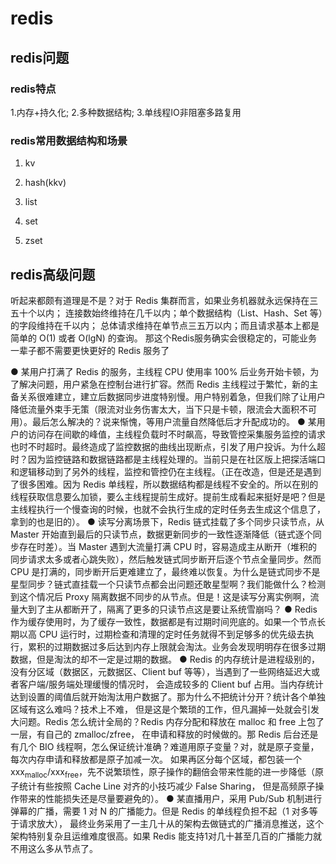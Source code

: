 * redis

** redis问题
*** redis特点
1.内存+持久化; 2.多种数据结构; 3.单线程IO非阻塞多路复用

*** redis常用数据结构和场景
**** kv
**** hash(kkv)
**** list
**** set
**** zset


** redis高级问题
听起来都颇有道理是不是？对于 Redis 集群而言，如果业务机器就永远保持在三五十个以内；
连接数始终维持在几千以内；单个数据结构（List、Hash、Set 等）的字段维持在千以内；
总体请求维持在单节点三五万以内；而且请求基本上都是简单的 O(1) 或者 O(lgN) 的查询。
那这个Redis服务确实会很稳定的，可能业务一辈子都不需要更快更好的 Redis 服务了

● 某用户打满了 Redis 的服务，主线程 CPU 使用率 100% 后业务开始卡顿，为了解决问题，用户紧急在控制台进行扩容。然而 Redis 主线程过于繁忙，新的主备关系很难建立，建立后数据同步进度特别慢。用户特别着急，但我们除了让用户降低流量外束手无策（限流对业务伤害太大，当下只是卡顿，限流会大面积不可用）。最后怎么解决的？说来惭愧，等用户流量自然降低后才升配成功的。
● 某用户的访问存在间歇的峰值，主线程负载时不时飙高，导致管控采集服务监控的请求也时不时超时。最终造成了监控数据的曲线出现断点，引发了用户投诉。为什么超时？因为监控链路和数据链路都是主线程处理的。当前只是在社区版上把探活端口和逻辑移动到了另外的线程，监控和管控仍在主线程。（正在改造，但是还是遇到了很多困难。因为 Redis 单线程，所以数据结构都是线程不安全的。所以在别的线程获取信息要么加锁，要么主线程提前生成好。提前生成看起来挺好是吧？但是主线程执行一个慢查询的时候，也就不会执行生成的定时任务去生成这个信息了，拿到的也是旧的）。
● 读写分离场景下，Redis 链式挂载了多个同步只读节点，从 Master 开始直到最后的只读节点，数据更新同步的一致性逐渐降低（链式逐个同步存在时差）。当 Master 遇到大流量打满 CPU 时，容易造成主从断开（堆积的同步请求太多或者心跳失败），然后触发链式同步断开后逐个节点全量同步。然而 CPU 是打满的，同步断开后更难建立了，最终难以恢复。为什么是链式同步不是星型同步？链式直挂载一个只读节点都会出问题还敢星型啊？我们能做什么？检测到这个情况后 Proxy 隔离数据不同步的从节点。但是！这是读写分离实例啊，流量大到了主从都断开了，隔离了更多的只读节点这是要让系统雪崩吗？
● Redis 作为缓存使用时，为了缓存一致性，数据都是有过期时间兜底的。如果一个节点长期以高 CPU 运行时，过期检查和清理的定时任务就得不到足够多的优先级去执行，累积的过期数据过多后达到内存上限就会淘汰。业务会发现明明存在很多过期数据，但是淘汰的却不一定是过期的数据。
● Redis 的内存统计是进程级别的，没有分区域（数据区，元数据区、Client buf 等等），当遇到了一些网络延迟大或者客户端/服务端处理缓慢的情况时，
会造成较多的 Client buf 占用。当内存统计达到设置的阈值后就开始淘汰用户数据了。那为什么不把统计分开？统计各个单独区域有这么难吗？技术上不难，
但是这是个繁琐的工作，但凡漏掉一处就会引发大问题。Redis 怎么统计全局的？Redis 内存分配和释放在 malloc 和 free 上包了一层，有自己的 zmalloc/zfree，
在申请和释放的时候做的。那 Redis 后台还是有几个 BIO 线程啊，怎么保证统计准确？难道用原子变量？对，就是原子变量，每次内存申请和释放都是原子加减一次。
如果再区分每个区域，都包装一个 xxx_malloc/xxx_free，先不说繁琐性，原子操作的翻倍会带来性能的进一步降低（原子统计有些按照 Cache Line 对齐的小技巧减少 False Sharing，
但是高频原子操作带来的性能损失还是尽量要避免的）。
● 某直播用户，采用 Pub/Sub 机制进行弹幕的广播，需要 1 对 N 的广播能力。但是 Redis 的单线程负担不起（1 对多等于请求放大），
最终业务采用了一主几十从的架构去做链式的广播消息推送，这个架构特别复杂且运维难度很高。如果 Redis 能支持1对几十甚至几百的广播能力就不用这么多从节点了。


